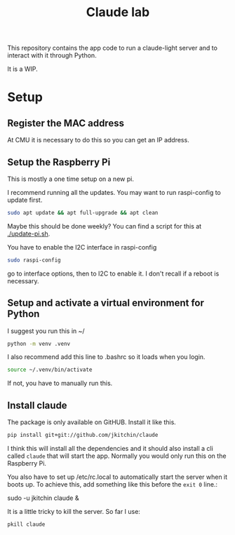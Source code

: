 #+title: Claude lab

This repository contains the app code to run a claude-light server and to interact with it through Python.

It is a WIP.

* Setup
** Register the MAC address

At CMU it is necessary to do this so you can get an IP address.

** Setup the Raspberry Pi

This is mostly a one time setup on a new pi.

I recommend running all the updates. You may want to run raspi-config to update first.

#+BEGIN_SRC sh
sudo apt update && apt full-upgrade && apt clean
#+END_SRC

Maybe this should be done weekly? You can find a script for this at [[./update-pi.sh]].

You have to enable the I2C interface in raspi-config

#+BEGIN_SRC sh
sudo raspi-config
#+END_SRC

go to interface options, then to I2C to enable it. I don't recall if a reboot is necessary.

** Setup and activate a virtual environment for Python

I suggest you run this in ~/

#+BEGIN_SRC sh
python -m venv .venv
#+END_SRC

I also recommend add this line to .bashrc so it loads when you login.

#+BEGIN_SRC sh
source ~/.venv/bin/activate
#+END_SRC

If not, you have to manually run this.

** Install claude

The package is only available on GitHUB. Install it like this.

#+BEGIN_SRC sh
pip install git+git://github.com/jkitchin/claude
#+END_SRC


I think this will install all the dependencies and it should also install a cli called ~claude~ that will start the app. Normally you would only run this on the Raspberry Pi.

You also have to set  up /etc/rc.local to automatically start the server when it boots up. To achieve this, add something like this before the ~exit 0~ line.:

sudo -u jkitchin claude &

It is a little tricky to kill the server. So far I use:

#+BEGIN_SRC sh
pkill claude
#+END_SRC


